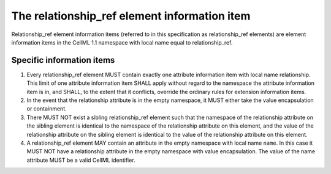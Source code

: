 The relationship\_ref element information item
==============================================

Relationship\_ref element information items (referred to in this
specification as relationship\_ref elements) are element information
items in the CellML 1.1 namespace with local name equal to
relationship\_ref.

Specific information items
--------------------------

1. Every relationship\_ref element MUST contain exactly one attribute
   information item with local name relationship. This limit of one
   attribute information item SHALL apply without regard to the
   namespace the attribute information item is in, and SHALL, to the
   extent that it conflicts, override the ordinary rules for extension
   information items.

2. In the event that the relationship attribute is in
   the empty namespace, it MUST either take the value encapsulation or
   containment. 

3. There MUST NOT exist a sibling
   relationship\_ref element such that the namespace of the relationship
   attribute on the sibling element is identical to the namespace of the
   relationship attribute on this element, and the value of the
   relationship attribute on the sibling element is identical to the
   value of the relationship attribute on this element.

4. A relationship\_ref element MAY contain an attribute in the empty
   namespace with local name ``name``. In this case it MUST NOT have a
   relationship attribute in the empty namespace with value encapsulation.
   The value of the name attribute MUST be a valid CellML identifier.
